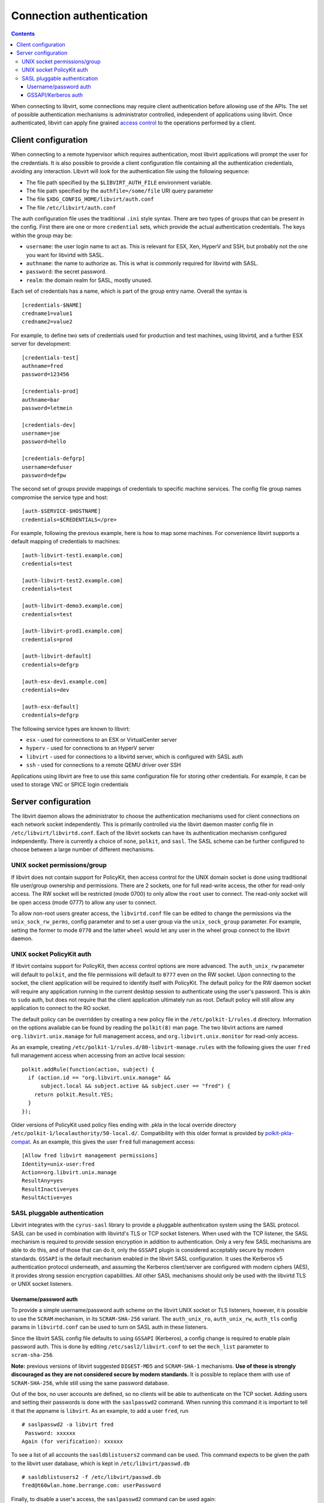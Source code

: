 =========================
Connection authentication
=========================

.. contents::

When connecting to libvirt, some connections may require client
authentication before allowing use of the APIs. The set of possible
authentication mechanisms is administrator controlled, independent
of applications using libvirt. Once authenticated, libvirt can apply
fine grained `access control <acl.html>`_ to the operations
performed by a client.

Client configuration
====================

When connecting to a remote hypervisor which requires authentication,
most libvirt applications will prompt the user for the credentials. It is
also possible to provide a client configuration file containing all the
authentication credentials, avoiding any interaction. Libvirt will look
for the authentication file using the following sequence:

* The file path specified by the ``$LIBVIRT_AUTH_FILE`` environment
  variable.
* The file path specified by the ``authfile=/some/file`` URI
  query parameter
* The file ``$XDG_CONFIG_HOME/libvirt/auth.conf``
* The file ``/etc/libvirt/auth.conf``

The auth configuration file uses the traditional ``.ini``
style syntax. There are two types of groups that can be present in
the config. First there are one or more ``credential``
sets, which provide the actual authentication credentials. The keys
within the group may be:

* ``username``: the user login name to act as. This
  is relevant for ESX, Xen, HyperV and SSH, but probably not
  the one you want for libvirtd with SASL.
* ``authname``: the name to authorize as. This is
  what is commonly required for libvirtd with SASL.
* ``password``: the secret password.
* ``realm``: the domain realm for SASL, mostly unused.

Each set of credentials has a name, which is part of the group
entry name. Overall the syntax is

::

   [credentials-$NAME]
   credname1=value1
   credname2=value2


For example, to define two sets of credentials used for production
and test machines, using libvirtd, and a further ESX server for
development:

::

   [credentials-test]
   authname=fred
   password=123456

   [credentials-prod]
   authname=bar
   password=letmein

   [credentials-dev]
   username=joe
   password=hello

   [credentials-defgrp]
   username=defuser
   password=defpw

The second set of groups provide mappings of credentials to
specific machine services. The config file group names compromise
the service type and host:

::

   [auth-$SERVICE-$HOSTNAME]
   credentials=$CREDENTIALS</pre>

For example, following the previous example, here is how to
map some machines. For convenience libvirt supports a default
mapping of credentials to machines:

::

   [auth-libvirt-test1.example.com]
   credentials=test

   [auth-libvirt-test2.example.com]
   credentials=test

   [auth-libvirt-demo3.example.com]
   credentials=test

   [auth-libvirt-prod1.example.com]
   credentials=prod

   [auth-libvirt-default]
   credentials=defgrp

   [auth-esx-dev1.example.com]
   credentials=dev

   [auth-esx-default]
   credentials=defgrp

The following service types are known to libvirt:

* ``esx`` - used for connections to an ESX or VirtualCenter server
* ``hyperv`` - used for connections to an HyperV server
* ``libvirt`` - used for connections to a libvirtd
  server, which is configured with SASL auth
* ``ssh`` - used for connections to a remote QEMU driver over SSH


Applications using libvirt are free to use this same configuration
file for storing other credentials. For example, it can be used
to storage VNC or SPICE login credentials

Server configuration
====================

The libvirt daemon allows the administrator to choose the authentication
mechanisms used for client connections on each network socket independently.
This is primarily controlled via the libvirt daemon master config file in
``/etc/libvirt/libvirtd.conf``. Each of the libvirt sockets can
have its authentication mechanism configured independently. There is
currently a choice of ``none``, ``polkit``, and ``sasl``.
The SASL scheme can be further configured to choose between a large
number of different mechanisms.

UNIX socket permissions/group
-----------------------------

If libvirt does not contain support for PolicyKit, then access control for
the UNIX domain socket is done using traditional file user/group ownership
and permissions. There are 2 sockets, one for full read-write access, the
other for read-only access. The RW socket will be restricted (mode 0700) to
only allow the ``root`` user to connect. The read-only socket will
be open access (mode 0777) to allow any user to connect.

To allow non-root users greater access, the ``libvirtd.conf`` file
can be edited to change the permissions via the ``unix_sock_rw_perms``,
config parameter and to set a user group via the ``unix_sock_group``
parameter. For example, setting the former to mode ``0770`` and the
latter ``wheel`` would let any user in the wheel group connect to
the libvirt daemon.

UNIX socket PolicyKit auth
--------------------------

If libvirt contains support for PolicyKit, then access control options are
more advanced. The ``auth_unix_rw`` parameter will default to
``polkit``, and the file permissions will default to ``0777``
even on the RW socket. Upon connecting to the socket, the client application
will be required to identify itself with PolicyKit. The default policy for the
RW daemon socket will require any application running in the current desktop
session to authenticate using the user's password. This is akin to ``sudo``
auth, but does not require that the client application ultimately run as root.
Default policy will still allow any application to connect to the RO socket.

The default policy can be overridden by creating a new policy file in the
``/etc/polkit-1/rules.d`` directory. Information on the options
available can be found by reading the ``polkit(8)`` man page. The
two libvirt actions are named ``org.libvirt.unix.manage`` for full
management access, and ``org.libvirt.unix.monitor`` for read-only
access.

As an example, creating ``/etc/polkit-1/rules.d/80-libvirt-manage.rules``
with the following gives the user ``fred`` full management access
when accessing from an active local session:

::

   polkit.addRule(function(action, subject) {
     if (action.id == "org.libvirt.unix.manage" &&
         subject.local && subject.active && subject.user == "fred") {
       return polkit.Result.YES;
     }
   });

Older versions of PolicyKit used policy files ending with .pkla in the
local override directory ``/etc/polkit-1/localauthority/50-local.d/``.
Compatibility with this older format is provided by
`polkit-pkla-compat <https://pagure.io/polkit-pkla-compat>`_. As an
example, this gives the user ``fred`` full management access:

::

   [Allow fred libvirt management permissions]
   Identity=unix-user:fred
   Action=org.libvirt.unix.manage
   ResultAny=yes
   ResultInactive=yes
   ResultActive=yes

SASL pluggable authentication
-----------------------------

Libvirt integrates with the ``cyrus-sasl`` library to provide a pluggable
authentication system using the SASL protocol. SASL can be used in combination
with libvirtd's TLS or TCP socket listeners. When used with the TCP listener,
the SASL mechanism is required to provide session encryption in addition to
authentication. Only a very few SASL mechanisms are able to do this, and of
those that can do it, only the ``GSSAPI`` plugin is considered acceptably secure
by modern standards. ``GSSAPI`` is the default mechanism enabled in the libvirt
SASL configuration. It uses the Kerberos v5 authentication protocol underneath,
and assuming the Kerberos client/server are configured with modern ciphers
(AES), it provides strong session encryption capabilities. All other SASL
mechanisms should only be used with the libvirtd TLS or UNIX socket listeners.

Username/password auth
~~~~~~~~~~~~~~~~~~~~~~

To provide a simple username/password auth scheme on the libvirt UNIX socket
or TLS listeners, however, it is possible to use the ``SCRAM`` mechanism, in its
``SCRAM-SHA-256`` variant. The ``auth_unix_ro``, ``auth_unix_rw``, ``auth_tls``
config params in ``libvirtd.conf`` can be used to turn on SASL auth in these
listeners.

Since the libvirt SASL config file defaults to using ``GSSAPI`` (Kerberos), a
config change is required to enable plain password auth. This is done by
editing ``/etc/sasl2/libvirt.conf`` to set the ``mech_list``
parameter to ``scram-sha-256``.

**Note:** previous versions of libvirt suggested ``DIGEST-MD5`` and
``SCRAM-SHA-1`` mechanisms. **Use of these is strongly discouraged as they are
not considered secure by modern standards.** It is possible to replace them with
use of ``SCRAM-SHA-256``, while still using the same password database.

Out of the box, no user accounts are defined, so no clients will be able to
authenticate on the TCP socket. Adding users and setting their passwords is
done with the ``saslpasswd2`` command. When running this command it is
important to tell it that the appname is ``libvirt``. As an example, to add
a user ``fred``, run

::

   # saslpasswd2 -a libvirt fred
    Password: xxxxxx
   Again (for verification): xxxxxx

To see a list of all accounts the ``sasldblistusers2`` command can be used.
This command expects to be given the path to the libvirt user database, which
is kept in ``/etc/libvirt/passwd.db``

::

   # sasldblistusers2 -f /etc/libvirt/passwd.db
   fred@t60wlan.home.berrange.com: userPassword

Finally, to disable a user's access, the ``saslpasswd2`` command can be used
again:

::

   # saslpasswd2 -a libvirt -d fred

**Note: the SASL ``passwd.db`` file stores passwords in clear text, so
care should be taken not to let its contents be disclosed to unauthorized
users.**

GSSAPI/Kerberos auth
~~~~~~~~~~~~~~~~~~~~

The plain TCP listener of the libvirt daemon defaults to using SASL for
authentication. The libvirt SASL config also defaults to ``GSSAPI``, so there
is no need to edit the SASL config when using ``GSSAPI``. If the libvirtd TLS
or UNIX listeners are used, then the Kerberos session encryption will be
disabled since it is not required in these scenarios - only the plain TCP
listener needs encryption.

Some operating systems do not install the SASL kerberos plugin by default. It
may be necessary to install a sub-package such as ``cyrus-sasl-gssapi``.
To check whether the Kerberos plugin is installed run the ``pluginviewer``
program and verify that ``gssapi`` is listed, e.g.:

::

   # pluginviewer
   ...snip...
   Plugin "gssapiv2" [loaded],     API version: 4
   SASL mechanism: GSSAPI, best SSF: 56
   security flags: NO_ANONYMOUS|NO_PLAINTEXT|NO_ACTIVE|PASS_CREDENTIALS|MUTUAL_AUTH
   features: WANT_CLIENT_FIRST|PROXY_AUTHENTICATION|NEED_SERVER_FQDN

Next it is necessary for the administrator of the Kerberos realm to
issue a principal for the libvirt server. There needs to be one
principal per host running the libvirt daemon. The principal should be
named ``libvirt/full.hostname@KERBEROS.REALM``.  This is
typically done by running the ``kadmin.local`` command on the
Kerberos server, though some Kerberos servers have alternate ways of
setting up service principals.  Once created, the principal should be
exported to a keytab, copied to the host running the libvirt daemon
and placed in ``/etc/libvirt/krb5.tab``

::

   # kadmin.local
   kadmin.local: add_principal libvirt/foo.example.com
   Enter password for principal "libvirt/foo.example.com@EXAMPLE.COM":
   Re-enter password for principal "libvirt/foo.example.com@EXAMPLE.COM":
   Principal "libvirt/foo.example.com@EXAMPLE.COM" created.

   kadmin.local:  ktadd -k /root/libvirt-foo-example.tab libvirt/foo.example.com@EXAMPLE.COM
   Entry for principal libvirt/foo.example.com@EXAMPLE.COM with kvno 4, encryption type Triple DES cbc mode with HMAC/sha1 added to keytab WRFILE:/root/libvirt-foo-example.tab.
   Entry for principal libvirt/foo.example.com@EXAMPLE.COM with kvno 4, encryption type ArcFour with HMAC/md5 added to keytab WRFILE:/root/libvirt-foo-example.tab.
   Entry for principal libvirt/foo.example.com@EXAMPLE.COM with kvno 4, encryption type DES with HMAC/sha1 added to keytab WRFILE:/root/libvirt-foo-example.tab.
   Entry for principal libvirt/foo.example.com@EXAMPLE.COM with kvno 4, encryption type DES cbc mode with RSA-MD5 added to keytab WRFILE:/root/libvirt-foo-example.tab.

   kadmin.local: quit

   # scp /root/libvirt-foo-example.tab root@foo.example.com:/etc/libvirt/krb5.tab
   # rm /root/libvirt-foo-example.tab

Any client application wishing to connect to a Kerberos enabled libvirt server
merely needs to run ``kinit`` to gain a user principal. This may well
be done automatically when a user logs into a desktop session, if PAM is set up
to authenticate against Kerberos.
